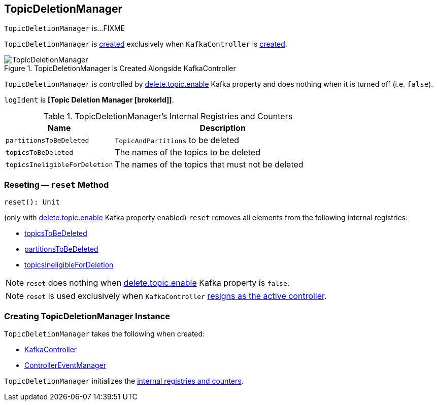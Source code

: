 == [[TopicDeletionManager]] TopicDeletionManager

`TopicDeletionManager` is...FIXME

`TopicDeletionManager` is <<creating-instance, created>> exclusively when `KafkaController` is link:kafka-KafkaController.adoc#topicDeletionManager[created].

.TopicDeletionManager is Created Alongside KafkaController
image::images/TopicDeletionManager.png[align="center"]

`TopicDeletionManager` is controlled by link:kafka-properties.adoc#delete.topic.enable[delete.topic.enable] Kafka property and does nothing when it is turned off (i.e. `false`).

[[logIdent]]
`logIdent` is *[Topic Deletion Manager [brokerId]]*.

[[internal-registries]]
.TopicDeletionManager's Internal Registries and Counters
[cols="1,2",options="header",width="100%"]
|===
| Name
| Description

| [[partitionsToBeDeleted]] `partitionsToBeDeleted`
| `TopicAndPartitions` to be deleted

| [[topicsToBeDeleted]] `topicsToBeDeleted`
| The names of the topics to be deleted

| [[topicsIneligibleForDeletion]] `topicsIneligibleForDeletion`
| The names of the topics that must not be deleted
|===

=== [[reset]] Reseting -- `reset` Method

[source, scala]
----
reset(): Unit
----

(only with link:kafka-properties.adoc#delete.topic.enable[delete.topic.enable] Kafka property enabled) `reset` removes all elements from the following internal registries:

* <<topicsToBeDeleted, topicsToBeDeleted>>
* <<partitionsToBeDeleted, partitionsToBeDeleted>>
* <<topicsIneligibleForDeletion, topicsIneligibleForDeletion>>

NOTE: `reset` does nothing when link:kafka-properties.adoc#delete.topic.enable[delete.topic.enable] Kafka property is `false`.

NOTE: `reset` is used exclusively when `KafkaController` link:kafka-KafkaController.adoc#onControllerResignation[resigns as the active controller].

=== [[creating-instance]] Creating TopicDeletionManager Instance

`TopicDeletionManager` takes the following when created:

* [[controller]] link:kafka-KafkaController.adoc[KafkaController]
* [[eventManager]] link:kafka-ControllerEventManager.adoc[ControllerEventManager]

`TopicDeletionManager` initializes the <<internal-registries, internal registries and counters>>.
